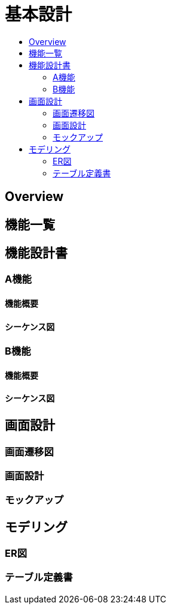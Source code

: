 = 基本設計
:toc: left
:toclevel: 3
:toc-title:

== Overview

== 機能一覧



== 機能設計書
=== A機能
==== 機能概要
==== シーケンス図

=== B機能
==== 機能概要
==== シーケンス図

== 画面設計
=== 画面遷移図
=== 画面設計
=== モックアップ

== モデリング
=== ER図
=== テーブル定義書

